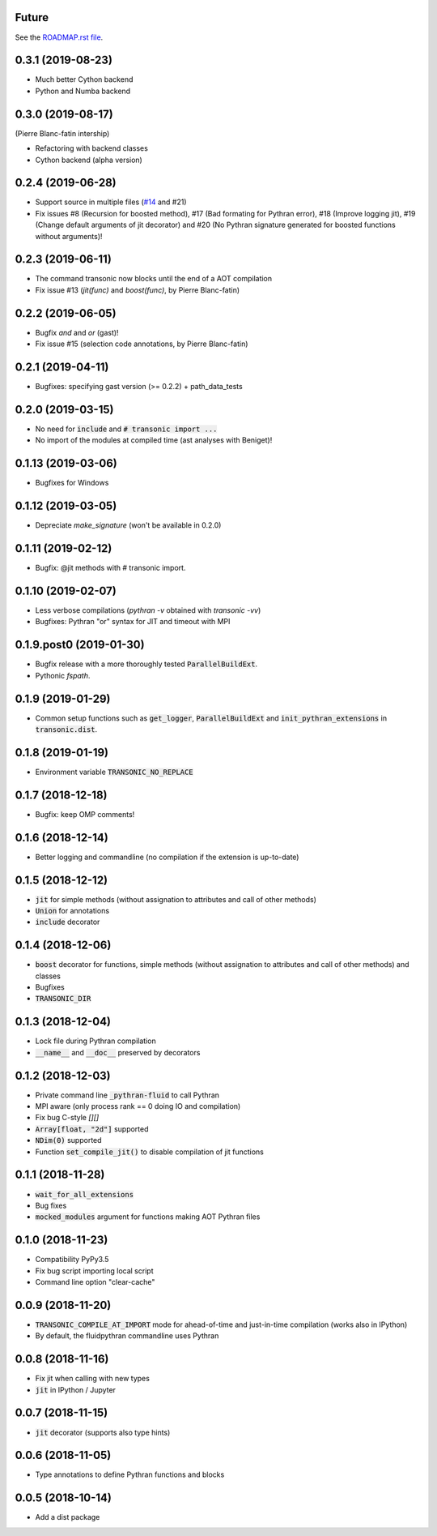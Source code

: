 Future
------

See the `ROADMAP.rst file
<https://transonic.readthedocs.io/en/latest/roadmap.html>`_.

0.3.1 (2019-08-23)
------------------

- Much better Cython backend
- Python and Numba backend

0.3.0 (2019-08-17)
------------------

(Pierre Blanc-fatin intership)

- Refactoring with backend classes
- Cython backend (alpha version)

0.2.4 (2019-06-28)
------------------

- Support source in multiple files (`#14
  <https://bitbucket.org/fluiddyn/transonic/issues/14>`_ and #21)
- Fix issues #8 (Recursion for boosted method), #17 (Bad formating for Pythran
  error), #18 (Improve logging jit), #19 (Change default arguments of jit
  decorator) and #20 (No Pythran signature generated for boosted functions
  without arguments)!

0.2.3 (2019-06-11)
------------------

- The command transonic now blocks until the end of a AOT compilation
- Fix issue #13 (`jit(func)` and `boost(func)`, by Pierre Blanc-fatin)

0.2.2 (2019-06-05)
------------------

- Bugfix `and` and `or` (gast)!
- Fix issue #15 (selection code annotations, by Pierre Blanc-fatin)

0.2.1 (2019-04-11)
------------------

- Bugfixes: specifying gast version (>= 0.2.2) + path_data_tests

0.2.0 (2019-03-15)
------------------

- No need for :code:`include` and :code:`# transonic import ...`
- No import of the modules at compiled time (ast analyses with Beniget)!

0.1.13 (2019-03-06)
-------------------

- Bugfixes for Windows

0.1.12 (2019-03-05)
-------------------

- Depreciate `make_signature` (won't be available in 0.2.0)

0.1.11 (2019-02-12)
-------------------

- Bugfix: @jit methods with # transonic import.

0.1.10 (2019-02-07)
-------------------

- Less verbose compilations (`pythran -v` obtained with `transonic -vv`)
- Bugfixes: Pythran "or" syntax for JIT and timeout with MPI

0.1.9.post0 (2019-01-30)
------------------------

- Bugfix release with a more thoroughly tested :code:`ParallelBuildExt`.
- Pythonic `fspath`.

0.1.9 (2019-01-29)
------------------

- Common setup functions such as :code:`get_logger`,
  :code:`ParallelBuildExt` and :code:`init_pythran_extensions` in
  :code:`transonic.dist`.

0.1.8 (2019-01-19)
------------------

- Environment variable :code:`TRANSONIC_NO_REPLACE`

0.1.7 (2018-12-18)
------------------

- Bugfix: keep OMP comments!

0.1.6 (2018-12-14)
------------------

- Better logging and commandline (no compilation if the extension is
  up-to-date)

0.1.5 (2018-12-12)
------------------

- :code:`jit` for simple methods (without assignation to attributes
  and call of other methods)
- :code:`Union` for annotations
- :code:`include` decorator

0.1.4 (2018-12-06)
------------------

- :code:`boost` decorator for functions, simple methods (without assignation to
  attributes and call of other methods) and classes
- Bugfixes
- :code:`TRANSONIC_DIR`

0.1.3 (2018-12-04)
------------------

- Lock file during Pythran compilation
- :code:`__name__` and :code:`__doc__` preserved by decorators

0.1.2 (2018-12-03)
------------------

- Private command line :code:`_pythran-fluid` to call Pythran
- MPI aware (only process rank == 0 doing IO and compilation)
- Fix bug C-style `[][]`
- :code:`Array[float, "2d"]` supported
- :code:`NDim(0)` supported
- Function :code:`set_compile_jit()` to disable compilation of
  jit functions

0.1.1 (2018-11-28)
------------------

- :code:`wait_for_all_extensions`
- Bug fixes
- :code:`mocked_modules` argument for functions making AOT Pythran files

0.1.0 (2018-11-23)
------------------

- Compatibility PyPy3.5
- Fix bug script importing local script
- Command line option "clear-cache"

0.0.9 (2018-11-20)
------------------

- :code:`TRANSONIC_COMPILE_AT_IMPORT` mode for ahead-of-time and just-in-time
  compilation (works also in IPython)
- By default, the fluidpythran commandline uses Pythran

0.0.8 (2018-11-16)
------------------

- Fix jit when calling with new types
- :code:`jit` in IPython / Jupyter

0.0.7 (2018-11-15)
------------------

- :code:`jit` decorator (supports also type hints)

0.0.6 (2018-11-05)
------------------

- Type annotations to define Pythran functions and blocks

0.0.5 (2018-10-14)
------------------

- Add a dist package
